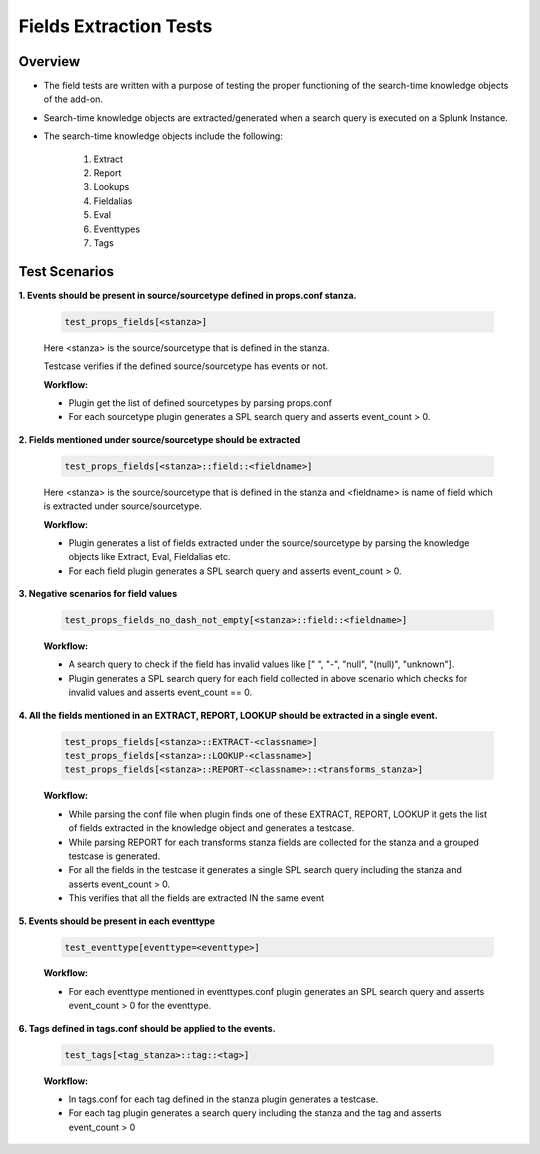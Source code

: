 Fields Extraction Tests
=======================

Overview
-------------------

* The field tests are written with a purpose of testing the proper functioning of the search-time knowledge objects of the add-on.
* Search-time knowledge objects are extracted/generated when a search query is executed on a Splunk Instance.
* The search-time knowledge objects include the following:

    1. Extract
    2. Report
    3. Lookups
    4. Fieldalias
    5. Eval
    6. Eventtypes
    7. Tags

Test Scenarios
--------------

**1. Events should be present in source/sourcetype defined in props.conf stanza.**

    .. code-block:: python

        test_props_fields[<stanza>]

    Here <stanza> is the source/sourcetype that is defined in the stanza.

    | Testcase verifies if the defined source/sourcetype has events or not.

    **Workflow:**

    * Plugin get the list of defined sourcetypes by parsing props.conf
    * For each sourcetype plugin generates a SPL search query and asserts event_count > 0.

**2. Fields mentioned under source/sourcetype should be extracted**

    .. code-block:: python

        test_props_fields[<stanza>::field::<fieldname>]

    Here <stanza> is the source/sourcetype that is defined in the stanza and <fieldname> is name of field which is extracted under source/sourcetype.

    **Workflow:**

    * Plugin generates a list of fields extracted under the source/sourcetype by parsing the knowledge objects like Extract, Eval, Fieldalias etc.
    * For each field plugin generates a SPL search query and asserts event_count > 0.

**3. Negative scenarios for field values**

    .. code-block:: python

        test_props_fields_no_dash_not_empty[<stanza>::field::<fieldname>]

    **Workflow:**

    * A search query to check if the field has invalid values like [" ", "-", "null", "(null)", "unknown"].
    * Plugin generates a SPL search query for each field collected in above scenario which checks for invalid values and asserts event_count == 0.

**4. All the fields mentioned in an EXTRACT, REPORT, LOOKUP should be extracted in a single event.**

    .. code-block:: python

        test_props_fields[<stanza>::EXTRACT-<classname>]
        test_props_fields[<stanza>::LOOKUP-<classname>]
        test_props_fields[<stanza>::REPORT-<classname>::<transforms_stanza>]

    **Workflow:** 

    * While parsing the conf file when plugin finds one of these EXTRACT, REPORT, LOOKUP it gets the list of fields extracted in the knowledge object and generates a testcase.
    * While parsing REPORT for each transforms stanza fields are collected for the stanza and a grouped testcase is generated.
    * For all the fields in the testcase it generates a single SPL search query including the stanza and asserts event_count > 0.
    * This verifies that all the fields are extracted IN the same event

**5. Events should be present in each eventtype**

    .. code-block:: python

        test_eventtype[eventtype=<eventtype>]

    **Workflow:** 

    * For each eventtype mentioned in eventtypes.conf plugin generates an SPL search query and asserts event_count > 0 for the eventtype.

**6. Tags defined in tags.conf should be applied to the events.**

    .. code-block:: python

        test_tags[<tag_stanza>::tag::<tag>]

    **Workflow:** 

    * In tags.conf for each tag defined in the stanza plugin generates a testcase.
    * For each tag plugin generates a search query including the stanza and the tag and asserts event_count > 0

